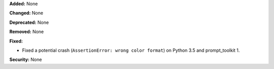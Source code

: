**Added:** None

**Changed:** None

**Deprecated:** None

**Removed:** None

**Fixed:**

* Fixed a potential crash (``AssertionError: wrong color format``) on Python 3.5 and prompt_toolkit 1.

**Security:** None
